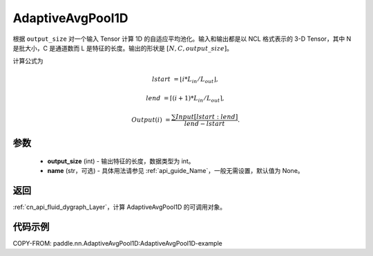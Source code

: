 .. _cn_api_nn_AdaptiveAvgPool1D:


AdaptiveAvgPool1D
-------------------------------

.. py:class:: paddle.nn.AdaptiveAvgPool1D(output_size, name=None)

根据 ``output_size`` 对一个输入 Tensor 计算 1D 的自适应平均池化。输入和输出都是以 NCL 格式表示的 3-D Tensor，其中 N 是批大小，C 是通道数而 L 是特征的长度。输出的形状是 :math:`[N, C, output\_size]`。

计算公式为

..  math::

    lstart &= \lfloor i * L_{in} / L_{out}\rfloor,

    lend &= \lceil(i + 1) * L_{in} / L_{out}\rceil,

    Output(i) &= \frac{\sum Input[lstart:lend]}{lend - lstart}.


参数
:::::::::
    - **output_size** (int) - 输出特征的长度，数据类型为 int。
    - **name** (str，可选) - 具体用法请参见 :ref:`api_guide_Name`，一般无需设置，默认值为 None。

返回
::::::::::::

:ref:`cn_api_fluid_dygraph_Layer`，计算 AdaptiveAvgPool1D 的可调用对象。

代码示例
:::::::::
COPY-FROM: paddle.nn.AdaptiveAvgPool1D:AdaptiveAvgPool1D-example
